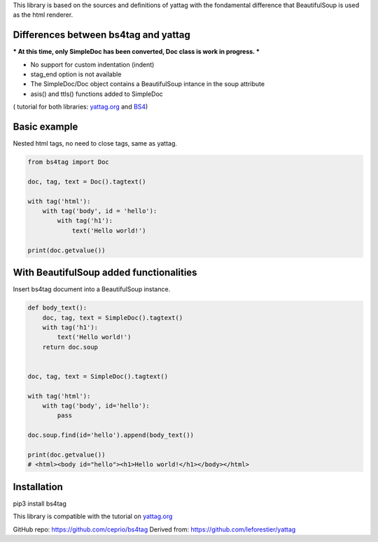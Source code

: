 
This library is based on the sources and definitions of yattag with the fondamental difference that BeautifulSoup is used as the html renderer.

Differences between bs4tag and yattag
-------------------------------------

*** At this time, only SimpleDoc has been converted, Doc class is work in progress. ***

- No support for custom indentation (indent)
- stag_end option is not available
- The SimpleDoc/Doc object contains a BeautifulSoup intance in the soup attribute
- asis() and ttls() functions added to SimpleDoc


( tutorial for both libraries: yattag.org_ and BS4_)

Basic example
-------------

Nested html tags, no need to close tags, same as yattag.

.. code:: python

    from bs4tag import Doc

    doc, tag, text = Doc().tagtext()

    with tag('html'):
        with tag('body', id = 'hello'):
            with tag('h1'):
                text('Hello world!')

    print(doc.getvalue())

With BeautifulSoup added functionalities
----------------------------------------

Insert bs4tag document into a BeautifulSoup instance.

.. code:: python

    def body_text():
        doc, tag, text = SimpleDoc().tagtext()
        with tag('h1'):
            text('Hello world!')
        return doc.soup
    
    
    doc, tag, text = SimpleDoc().tagtext()
    
    with tag('html'):
        with tag('body', id='hello'):
            pass
    
    doc.soup.find(id='hello').append(body_text())
    
    print(doc.getvalue())
    # <html><body id="hello"><h1>Hello world!</h1></body></html>

Installation
------------

pip3 install bs4tag



This library is compatible with the tutorial on yattag.org_

GitHub repo: https://github.com/ceprio/bs4tag
Derived from: https://github.com/leforestier/yattag

.. _yattag.org: https://www.yattag.org
.. _bs4: https://beautiful-soup-4.readthedocs.io/en/latest/
